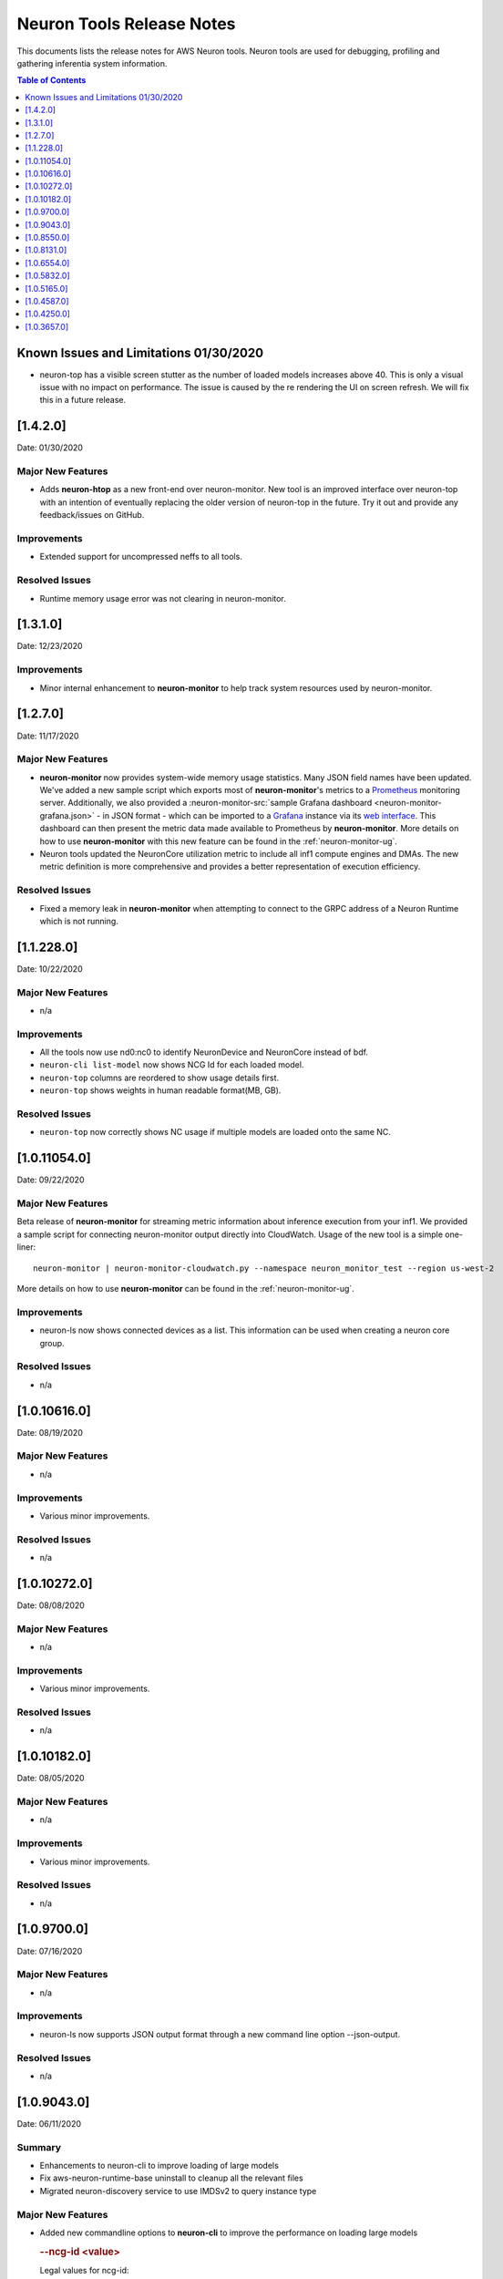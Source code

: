.. _neuron-tools-rn:

Neuron Tools Release Notes
^^^^^^^^^^^^^^^^^^^^^^^^^^

This documents lists the release notes for AWS Neuron tools. Neuron
tools are used for debugging, profiling and gathering inferentia system
information.

.. contents:: Table of Contents
   :local:
   :depth: 1



Known Issues and Limitations 01/30/2020
=======================================

-  neuron-top has a visible screen stutter as the number of loaded
   models increases above 40. This is only a visual issue with no impact
   on performance. The issue is caused by the re rendering the UI on
   screen refresh. We will fix this in a future release.

.. _1420:

[1.4.2.0]
=========

Date: 01/30/2020

Major New Features
------------------

-  Adds **neuron-htop** as a new front-end over neuron-monitor.  New tool is an improved interface over neuron-top with an intention of eventually replacing the older version of neuron-top in the future.  Try it out and provide any feedback/issues on GitHub.


Improvements
------------

-  Extended support for uncompressed neffs to all tools.

Resolved Issues
---------------

-  Runtime memory usage error was not clearing in neuron-monitor.


.. _1310:

[1.3.1.0]
=========

Date: 12/23/2020

Improvements
------------

-  Minor internal enhancement to **neuron-monitor** to help track system resources used by neuron-monitor.
 

.. _1270:

[1.2.7.0]
=========

Date: 11/17/2020

Major New Features
------------------

-  **neuron-monitor** now provides system-wide memory usage statistics.
   Many JSON field names have been updated. We've added a new sample
   script which exports most of **neuron-monitor**'s metrics to a
   `Prometheus <https://prometheus.io/>`__ monitoring server.
   Additionally, we also provided a :neuron-monitor-src:`sample Grafana
   dashboard <neuron-monitor-grafana.json>` - in
   JSON format - which can be imported to a
   `Grafana <https://grafana.com/>`__ instance via its `web
   interface <https://grafana.com/docs/grafana/latest/dashboards/export-import/#importing-a-dashboard>`__.
   This dashboard can then present the metric data made available to
   Prometheus by **neuron-monitor**. More details on how to use
   **neuron-monitor** with this new feature can be found in the :ref:`neuron-monitor-ug`.

-  Neuron tools updated the NeuronCore utilization metric to include all
   inf1 compute engines and DMAs. The new metric definition is more
   comprehensive and provides a better representation of execution
   efficiency.

Resolved Issues
---------------

-  Fixed a memory leak in **neuron-monitor** when attempting to connect
   to the GRPC address of a Neuron Runtime which is not running.

.. _112280:

[1.1.228.0]
===========

Date: 10/22/2020

.. _major-new-features-1:

Major New Features
------------------

-  n/a

Improvements
------------

-  All the tools now use nd0:nc0 to identify NeuronDevice and NeuronCore
   instead of bdf.
-  ``neuron-cli list-model`` now shows NCG Id for each loaded model.
-  ``neuron-top`` columns are reordered to show usage details first.
-  ``neuron-top`` shows weights in human readable format(MB, GB).

.. _resolved-issues-1:

Resolved Issues
---------------

-  ``neuron-top`` now correctly shows NC usage if multiple models are
   loaded onto the same NC.



.. _10110540:

[1.0.11054.0]
=============

Date: 09/22/2020

Major New Features
------------------

Beta release of **neuron-monitor** for streaming metric information
about inference execution from your inf1. We provided a sample script
for connecting neuron-monitor output directly into CloudWatch. Usage of
the new tool is a simple one-liner:

::

   neuron-monitor | neuron-monitor-cloudwatch.py --namespace neuron_monitor_test --region us-west-2

More details on how to use **neuron-monitor** can be found in the :ref:`neuron-monitor-ug`.

Improvements
------------

-  neuron-ls now shows connected devices as a list. This information can
   be used when creating a neuron core group.

Resolved Issues
---------------

-  n/a

.. _10106160:

[1.0.10616.0]
=============

Date: 08/19/2020

.. _major-new-features-1:

Major New Features
------------------

-  n/a

.. _improvements-1:

Improvements
------------

-  Various minor improvements.

.. _resolved-issues-1:

Resolved Issues
---------------

-  n/a

.. _10102720:

[1.0.10272.0]
=============

Date: 08/08/2020

.. _major-new-features-2:

Major New Features
------------------

-  n/a

.. _improvements-2:

Improvements
------------

-  Various minor improvements.

.. _resolved-issues-2:

Resolved Issues
---------------

-  n/a

.. _10101820:

[1.0.10182.0]
=============

Date: 08/05/2020

.. _major-new-features-3:

Major New Features
------------------

-  n/a

.. _improvements-3:

Improvements
------------

-  Various minor improvements.

.. _resolved-issues-3:

Resolved Issues
---------------

-  n/a

.. _1097000:

[1.0.9700.0]
============

Date: 07/16/2020

.. _major-new-features-4:

Major New Features
------------------

-  n/a

.. _improvements-4:

Improvements
------------

-  neuron-ls now supports JSON output format through a new command line
   option --json-output.

.. _resolved-issues-4:

Resolved Issues
---------------

-  n/a

.. _1090430:

[1.0.9043.0]
============

Date: 06/11/2020

Summary
-------

-  Enhancements to neuron-cli to improve loading of large models
-  Fix aws-neuron-runtime-base uninstall to cleanup all the relevant
   files
-  Migrated neuron-discovery service to use IMDSv2 to query instance
   type

.. _major-new-features-5:

Major New Features
------------------

-  Added new commandline options to **neuron-cli** to improve the
   performance on loading large models

   .. rubric:: --ncg-id <value>
      :name: --ncg-id-value

   Legal values for ncg-id:

   -  "-1": runtime will create the NCG (default)

   -  "0": NCG will be created by neuron-cli

   -  ">=1": Model will be loaded to the NCG id specified

   During model load, neuron-cli parses the NEFF file for parameters
   needed to create an NCG. The runtime will parse the same NEFF file a
   second time during the load. Allowing the runtime to create the NCG
   reduces load time by skipping the redundant parse in neuron-cli.

   .. rubric:: --enable-direct-file-load
      :name: --enable-direct-file-load

   By default, neuron-cli loads models into its own memory and streams
   the model to the Neuron Runtime using GRPC. When the
   '--enable-direct-file-load' flag is passed, the load operation will
   skip the copy and only pass the filepath of the model to the Neuron
   Runtime. This saves time and memory during model loads.

.. _resolved-issues-5:

Resolved Issues
---------------

-  None

.. _1085500:

[1.0.8550.0]
============

Date: 5/15/2020

.. _summary-1:

Summary
-------

-  Point fix for installation and startup errors of neuron-discovery
   service in the aws-neuron-runtime-base package.

Please update to aws-neuron-runtime-base package version 1.0.7173 or
newer:

::

   # Ubuntu 18 or 16:
   sudo apt-get update
   sudo apt-get install aws-neuron-runtime-base

   # Amazon Linux, Centos, RHEL
   sudo yum update
   sudo yum install aws-neuron-runtime-base

.. _major-new-features-6:

Major New Features
------------------

-  None

.. _resolved-issues-6:

Resolved Issues
---------------

-  Installation of aws-neuron-runtime-base version 1.0.7044 fails to
   successfully move service files into the service folder. Release of
   aws-neuron-runtime-base version 1.0.7173 fixes this installation
   issue.

-  Added a dependency on the networking service in the neuron-discovery
   service to avoid potential for discovery to start before networking.
   If networking starts first, neuron-discovery will fail to start.

.. _1081310:

[1.0.8131.0]
============

Date: 5/11/2020

.. _summary-2:

Summary
-------

.. _major-new-features-7:

Major New Features
------------------

-  All tools now support use of an environment variable
   (NEURON_RTD_ADDRESS) to specify the runtime address or by explicitly
   specifying the address with the -a flag. Not specifying an address
   will continue to rely on default address set during installation.
-  When run as root, neuron-ls output will now include runtime details
   (address, pid, and version).

::

   $ sudo neuron-ls
   +--------------+---------+--------+-----------+-----------+------+------+-----------------------+---------+---------+
   |   PCI BDF    | LOGICAL | NEURON |  MEMORY   |  MEMORY   | EAST | WEST |        RUNTIME        | RUNTIME | RUNTIME |
   |              |   ID    | CORES  | CHANNEL 0 | CHANNEL 1 |      |      |        ADDRESS        |   PID   | VERSION |
   +--------------+---------+--------+-----------+-----------+------+------+-----------------------+---------+---------+
   | 0000:00:1c.0 |       0 |      4 | 4096 MB   | 4096 MB   |    1 |    0 | unix:/run/neuron.sock |    8871 | 1.0.x.x |
   | 0000:00:1d.0 |       1 |      4 | 4096 MB   | 4096 MB   |    1 |    1 | unix:/run/neuron.sock |    8871 | 1.0.x.x |
   | 0000:00:1e.0 |       2 |      4 | 4096 MB   | 4096 MB   |    1 |    1 | unix:/run/neuron.sock |    8871 | 1.0.x.x |
   | 0000:00:1f.0 |       3 |      4 | 4096 MB   | 4096 MB   |    0 |    1 | unix:/run/neuron.sock |    8871 | 1.0.x.x |
   +--------------+---------+--------+-----------+-----------+------+------+-----------------------+---------+---------+

.. _resolved-issues-7:

Resolved Issues
---------------

-  Backwards compatibility of neuron-top with older versions of Neuron
   Runtime is now restored.

Known Issues and Limitations
----------------------------

-  neuron-top has a visible screen stutter as the number of loaded
   models increases above 40. This is only a visual issue with no impact
   on performance. The issue is caused by the re rendering the UI on
   screen refresh. We will fix this in a future release.

.. _1065540:

[1.0.6554.0]
============

Date: 3/26/2020

.. _summary-3:

Summary
-------

Fixed the issue where neuron-top was negatively impacting inference
throughput.

.. _major-new-features-8:

Major New Features
------------------

N/A

.. _resolved-issues-8:

Resolved Issues
---------------

-  neuron-top no longer has a measurable impact on inference throughput
   regardless of instance size.

   -  This version of neuron-top requires Neuron Runtime version
      1.0.6222.0 or newer. Backwards compatibility will be fixed in the
      next release.

-  neuron-top now correctly shows when a model is unloaded.

.. _known-issues-and-limitations-1:

Known Issues and Limitations
----------------------------

-  neuron-top has a visible screen stutter as the number of loaded
   models increases above 40. This is only a visual issue with no impact
   on performance. The issue is caused by the re rendering the UI on
   screen refresh. We will fix this in a future release.

.. _1058320:

[1.0.5832.0]
============

Date: 2/27/2020

.. _summary-4:

Summary
-------

Improved neuron-cli output to display device placement information about
each model.

.. _major-new-features-9:

Major New Features
------------------

N/A

.. _resolved-issues-9:

Resolved Issues
---------------

N/A

.. _known-issues-and-limitations-2:

Known Issues and Limitations
----------------------------

-  neuron-top consumes one vCPU to monitor hardware resources, which
   might affect performance of the system on inf1.xlarge. Using a larger
   instance size will not have the same limitation. In a future release
   we will improve this for smaller instance sizes.

.. _1051650:

[1.0.5165.0]
============

Date: 1/27/2020

.. _summary-5:

Summary
-------

Improved neuron-top load time, especially when a large amount of models
are loaded.

.. _major-new-features-10:

Major New Features
------------------

N/A

.. _resolved-issues-10:

Resolved Issues
---------------

N/A

.. _known-issues-and-limitations-3:

Known Issues and Limitations
----------------------------

-  neuron-top consumes one vCPU to monitor hardware resources, which
   might affect performance of the system on inf1.xlarge. Using a larger
   instance size will not have the same limitation. In a future release
   we will improve this for smaller instance sizes.

Other Notes
-----------

.. _1045870:

[1.0.4587.0]
============

Date: 12/20/2019

.. _summary-6:

Summary
-------

Minor bug fixes to neuron-top and neuron-ls.

.. _major-new-features-11:

Major New Features
------------------

.. _resolved-issues-11:

Resolved Issues
---------------

-  neuron-top: now shows model name and uuid to help distinguish which
   model is consuming resources. Previously only showed model id.
-  neuron-ls: lists device memory size correctly in MB

.. _known-issues-and-limitations-4:

Known Issues and Limitations
----------------------------

.. _other-notes-1:

Other Notes
-----------

.. _1042500:

[1.0.4250.0]
============

Date: 12/1/2019

.. _summary-7:

Summary
-------

.. _major-new-features-12:

Major New Features
------------------

.. _resolved-issues-12:

Resolved Issues
---------------

-  neuron-top may take longer to start and refresh when numerous models
   are loaded
-  neuron-top may crash when trying to calculate the utilization of the
   devices

.. _known-issues-and-limitations-5:

Known Issues and Limitations
----------------------------

.. _other-notes-2:

Other Notes
-----------

.. _1036570:

[1.0.3657.0]
============

Date: 11/25/2019

.. _major-new-features-13:

Major New Features
------------------

N/A, this is the first release.

.. _resolved-issues-13:

Resolved Issues
---------------

N/A, this is the first release.

Known Issues and Limits
-----------------------

-  neuron-top may take longer to start and refresh when numerous models
   are loaded.

   -  Workaround: Unload the models not in use before using neuron-top

-  neuron-top may crash when trying to calculate the utilization of the
   devices.

.. _other-notes-3:

Other Notes
-----------
